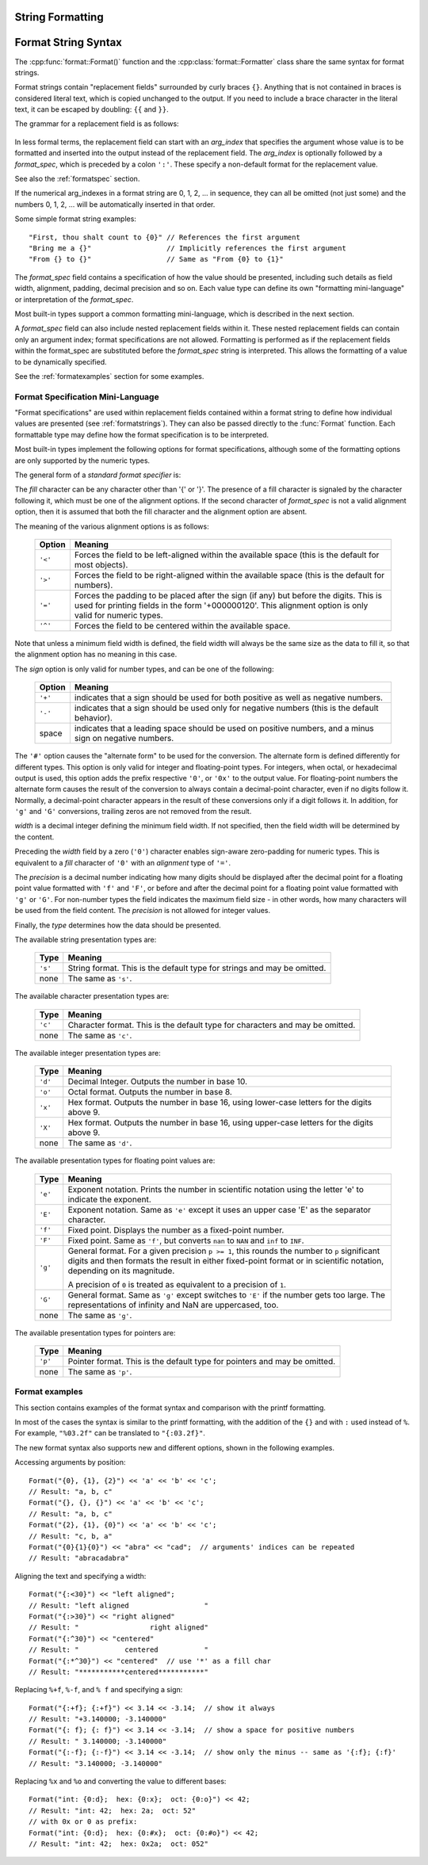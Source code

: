 .. highlight:: c++

.. _string-formatting:

String Formatting
-----------------

.. doxygenfunction:: format::Format(StringRef)

.. doxygenclass:: format::Formatter
   :members:

.. doxygenclass:: format::TempFormatter
   :members:

.. doxygenclass:: format::NoAction
   :members:

.. doxygenclass:: format::StringRef
   :members:

.. ifconfig:: False

   .. class:: Formatter

      In addition, the :class:`Formatter` defines a number of methods that are
      intended to be replaced by subclasses:

      .. method:: parse(format_string)

         Loop over the format_string and return an iterable of tuples
         (*literal_text*, *field_name*, *format_spec*, *conversion*).  This is used
         by :meth:`vformat` to break the string into either literal text, or
         replacement fields.

         The values in the tuple conceptually represent a span of literal text
         followed by a single replacement field.  If there is no literal text
         (which can happen if two replacement fields occur consecutively), then
         *literal_text* will be a zero-length string.  If there is no replacement
         field, then the values of *field_name*, *format_spec* and *conversion*
         will be ``None``.

      .. method:: get_field(field_name, args, kwargs)

         Given *field_name* as returned by :meth:`parse` (see above), convert it to
         an object to be formatted.  Returns a tuple (obj, used_key).  The default
         version takes strings of the form defined in :pep:`3101`, such as
         "0[name]" or "label.title".  *args* and *kwargs* are as passed in to
         :meth:`vformat`.  The return value *used_key* has the same meaning as the
         *key* parameter to :meth:`get_value`.

      .. method:: get_value(key, args, kwargs)

         Retrieve a given field value.  The *key* argument will be either an
         integer or a string.  If it is an integer, it represents the index of the
         positional argument in *args*; if it is a string, then it represents a
         named argument in *kwargs*.

         The *args* parameter is set to the list of positional arguments to
         :meth:`vformat`, and the *kwargs* parameter is set to the dictionary of
         keyword arguments.

         For compound field names, these functions are only called for the first
         component of the field name; Subsequent components are handled through
         normal attribute and indexing operations.

         So for example, the field expression '0.name' would cause
         :meth:`get_value` to be called with a *key* argument of 0.  The ``name``
         attribute will be looked up after :meth:`get_value` returns by calling the
         built-in :func:`getattr` function.

         If the index or keyword refers to an item that does not exist, then an
         :exc:`IndexError` or :exc:`KeyError` should be raised.

      .. method:: check_unused_args(used_args, args, kwargs)

         Implement checking for unused arguments if desired.  The arguments to this
         function is the set of all argument keys that were actually referred to in
         the format string (integers for positional arguments, and strings for
         named arguments), and a reference to the *args* and *kwargs* that was
         passed to vformat.  The set of unused args can be calculated from these
         parameters.  :meth:`check_unused_args` is assumed to raise an exception if
         the check fails.

      .. method:: format_field(value, format_spec)

         :meth:`format_field` simply calls the global :func:`format` built-in.  The
         method is provided so that subclasses can override it.

      .. method:: convert_field(value, conversion)

         Converts the value (returned by :meth:`get_field`) given a conversion type
         (as in the tuple returned by the :meth:`parse` method).  The default
         version understands 's' (str), 'r' (repr) and 'a' (ascii) conversion
         types.


.. _formatstrings:

Format String Syntax
--------------------

The :cpp:func:`format::Format()` function and the :cpp:class:`format::Formatter`
class share the same syntax for format strings.

Format strings contain "replacement fields" surrounded by curly braces ``{}``.
Anything that is not contained in braces is considered literal text, which is
copied unchanged to the output.  If you need to include a brace character in the
literal text, it can be escaped by doubling: ``{{`` and ``}}``.

The grammar for a replacement field is as follows:

   .. productionlist:: sf
      replacement_field: "{" [`arg_index`] [":" `format_spec`] "}"
      arg_index: `integer`

In less formal terms, the replacement field can start with an *arg_index*
that specifies the argument whose value is to be formatted and inserted into
the output instead of the replacement field.
The *arg_index* is optionally followed by a *format_spec*, which is preceded
by a colon ``':'``.  These specify a non-default format for the replacement value.

See also the :ref:`formatspec` section.

If the numerical arg_indexes in a format string are 0, 1, 2, ... in sequence,
they can all be omitted (not just some) and the numbers 0, 1, 2, ... will be
automatically inserted in that order.

Some simple format string examples::

   "First, thou shalt count to {0}" // References the first argument
   "Bring me a {}"                  // Implicitly references the first argument
   "From {} to {}"                  // Same as "From {0} to {1}"

The *format_spec* field contains a specification of how the value should be
presented, including such details as field width, alignment, padding, decimal
precision and so on.  Each value type can define its own "formatting
mini-language" or interpretation of the *format_spec*.

Most built-in types support a common formatting mini-language, which is
described in the next section.

A *format_spec* field can also include nested replacement fields within it.
These nested replacement fields can contain only an argument index;
format specifications are not allowed.  Formatting is performed as if the
replacement fields within the format_spec are substituted before the
*format_spec* string is interpreted.  This allows the formatting of a value
to be dynamically specified.

See the :ref:`formatexamples` section for some examples.


.. _formatspec:

Format Specification Mini-Language
^^^^^^^^^^^^^^^^^^^^^^^^^^^^^^^^^^

"Format specifications" are used within replacement fields contained within a
format string to define how individual values are presented (see
:ref:`formatstrings`).  They can also be passed directly to the
:func:`Format` function.  Each formattable type may define how the format
specification is to be interpreted.

Most built-in types implement the following options for format specifications,
although some of the formatting options are only supported by the numeric types.

The general form of a *standard format specifier* is:

.. productionlist:: sf
   format_spec: [[`fill`]`align`][`sign`]["#"]["0"][`width`]["." `precision`][`type`]
   fill: <a character other than '{' or '}'>
   align: "<" | ">" | "=" | "^"
   sign: "+" | "-" | " "
   width: `integer`
   precision: `integer` | "{" `arg_index` "}"
   type: "c" | "d" | "e" | "E" | "f" | "F" | "g" | "G" | "o" | "p" | s" | "x" | "X"

The *fill* character can be any character other than '{' or '}'.  The presence
of a fill character is signaled by the character following it, which must be
one of the alignment options.  If the second character of *format_spec* is not
a valid alignment option, then it is assumed that both the fill character and
the alignment option are absent.

The meaning of the various alignment options is as follows:

   +---------+----------------------------------------------------------+
   | Option  | Meaning                                                  |
   +=========+==========================================================+
   | ``'<'`` | Forces the field to be left-aligned within the available |
   |         | space (this is the default for most objects).            |
   +---------+----------------------------------------------------------+
   | ``'>'`` | Forces the field to be right-aligned within the          |
   |         | available space (this is the default for numbers).       |
   +---------+----------------------------------------------------------+
   | ``'='`` | Forces the padding to be placed after the sign (if any)  |
   |         | but before the digits.  This is used for printing fields |
   |         | in the form '+000000120'. This alignment option is only  |
   |         | valid for numeric types.                                 |
   +---------+----------------------------------------------------------+
   | ``'^'`` | Forces the field to be centered within the available     |
   |         | space.                                                   |
   +---------+----------------------------------------------------------+

Note that unless a minimum field width is defined, the field width will always
be the same size as the data to fill it, so that the alignment option has no
meaning in this case.

The *sign* option is only valid for number types, and can be one of the
following:

   +---------+----------------------------------------------------------+
   | Option  | Meaning                                                  |
   +=========+==========================================================+
   | ``'+'`` | indicates that a sign should be used for both            |
   |         | positive as well as negative numbers.                    |
   +---------+----------------------------------------------------------+
   | ``'-'`` | indicates that a sign should be used only for negative   |
   |         | numbers (this is the default behavior).                  |
   +---------+----------------------------------------------------------+
   | space   | indicates that a leading space should be used on         |
   |         | positive numbers, and a minus sign on negative numbers.  |
   +---------+----------------------------------------------------------+


The ``'#'`` option causes the "alternate form" to be used for the
conversion.  The alternate form is defined differently for different
types.  This option is only valid for integer and floating-point types.
For integers, when octal, or hexadecimal output
is used, this option adds the prefix respective ``'0'``, or
``'0x'`` to the output value. For floating-point numbers the
alternate form causes the result of the conversion to always contain a
decimal-point character, even if no digits follow it. Normally, a
decimal-point character appears in the result of these conversions
only if a digit follows it. In addition, for ``'g'`` and ``'G'``
conversions, trailing zeros are not removed from the result.

.. ifconfig:: False

   The ``','`` option signals the use of a comma for a thousands separator.
   For a locale aware separator, use the ``'n'`` integer presentation type
   instead.

*width* is a decimal integer defining the minimum field width.  If not
specified, then the field width will be determined by the content.

Preceding the *width* field by a zero (``'0'``) character enables
sign-aware zero-padding for numeric types.  This is equivalent to a *fill*
character of ``'0'`` with an *alignment* type of ``'='``.

The *precision* is a decimal number indicating how many digits should be
displayed after the decimal point for a floating point value formatted with
``'f'`` and ``'F'``, or before and after the decimal point for a floating point
value formatted with ``'g'`` or ``'G'``.  For non-number types the field
indicates the maximum field size - in other words, how many characters will be
used from the field content. The *precision* is not allowed for integer values.

Finally, the *type* determines how the data should be presented.

The available string presentation types are:

   +---------+----------------------------------------------------------+
   | Type    | Meaning                                                  |
   +=========+==========================================================+
   | ``'s'`` | String format. This is the default type for strings and  |
   |         | may be omitted.                                          |
   +---------+----------------------------------------------------------+
   | none    | The same as ``'s'``.                                     |
   +---------+----------------------------------------------------------+

The available character presentation types are:

   +---------+----------------------------------------------------------+
   | Type    | Meaning                                                  |
   +=========+==========================================================+
   | ``'c'`` | Character format. This is the default type for           |
   |         | characters and may be omitted.                           |
   +---------+----------------------------------------------------------+
   | none    | The same as ``'c'``.                                     |
   +---------+----------------------------------------------------------+

The available integer presentation types are:

   +---------+----------------------------------------------------------+
   | Type    | Meaning                                                  |
   +=========+==========================================================+
   | ``'d'`` | Decimal Integer. Outputs the number in base 10.          |
   +---------+----------------------------------------------------------+
   | ``'o'`` | Octal format. Outputs the number in base 8.              |
   +---------+----------------------------------------------------------+
   | ``'x'`` | Hex format. Outputs the number in base 16, using         |
   |         | lower-case letters for the digits above 9.               |
   +---------+----------------------------------------------------------+
   | ``'X'`` | Hex format. Outputs the number in base 16, using         |
   |         | upper-case letters for the digits above 9.               |
   +---------+----------------------------------------------------------+
   | none    | The same as ``'d'``.                                     |
   +---------+----------------------------------------------------------+

The available presentation types for floating point values are:

   +---------+----------------------------------------------------------+
   | Type    | Meaning                                                  |
   +=========+==========================================================+
   | ``'e'`` | Exponent notation. Prints the number in scientific       |
   |         | notation using the letter 'e' to indicate the exponent.  |
   +---------+----------------------------------------------------------+
   | ``'E'`` | Exponent notation. Same as ``'e'`` except it uses an     |
   |         | upper case 'E' as the separator character.               |
   +---------+----------------------------------------------------------+
   | ``'f'`` | Fixed point. Displays the number as a fixed-point        |
   |         | number.                                                  |
   +---------+----------------------------------------------------------+
   | ``'F'`` | Fixed point. Same as ``'f'``, but converts ``nan`` to    |
   |         | ``NAN`` and ``inf`` to ``INF``.                          |
   +---------+----------------------------------------------------------+
   | ``'g'`` | General format.  For a given precision ``p >= 1``,       |
   |         | this rounds the number to ``p`` significant digits and   |
   |         | then formats the result in either fixed-point format     |
   |         | or in scientific notation, depending on its magnitude.   |
   |         |                                                          |
   |         | A precision of ``0`` is treated as equivalent to a       |
   |         | precision of ``1``.                                      |
   +---------+----------------------------------------------------------+
   | ``'G'`` | General format. Same as ``'g'`` except switches to       |
   |         | ``'E'`` if the number gets too large. The                |
   |         | representations of infinity and NaN are uppercased, too. |
   +---------+----------------------------------------------------------+
   | none    | The same as ``'g'``.                                     |
   +---------+----------------------------------------------------------+

.. ifconfig:: False

   +---------+----------------------------------------------------------+
   |         | The precise rules are as follows: suppose that the       |
   |         | result formatted with presentation type ``'e'`` and      |
   |         | precision ``p-1`` would have exponent ``exp``.  Then     |
   |         | if ``-4 <= exp < p``, the number is formatted            |
   |         | with presentation type ``'f'`` and precision             |
   |         | ``p-1-exp``.  Otherwise, the number is formatted         |
   |         | with presentation type ``'e'`` and precision ``p-1``.    |
   |         | In both cases insignificant trailing zeros are removed   |
   |         | from the significand, and the decimal point is also      |
   |         | removed if there are no remaining digits following it.   |
   |         |                                                          |
   |         | Positive and negative infinity, positive and negative    |
   |         | zero, and nans, are formatted as ``inf``, ``-inf``,      |
   |         | ``0``, ``-0`` and ``nan`` respectively, regardless of    |
   |         | the precision.                                           |
   |         |                                                          |
   +---------+----------------------------------------------------------+

The available presentation types for pointers are:

   +---------+----------------------------------------------------------+
   | Type    | Meaning                                                  |
   +=========+==========================================================+
   | ``'p'`` | Pointer format. This is the default type for             |
   |         | pointers and may be omitted.                             |
   +---------+----------------------------------------------------------+
   | none    | The same as ``'p'``.                                     |
   +---------+----------------------------------------------------------+


.. _formatexamples:

Format examples
^^^^^^^^^^^^^^^

This section contains examples of the format syntax and comparison with
the printf formatting.

In most of the cases the syntax is similar to the printf formatting, with the
addition of the ``{}`` and with ``:`` used instead of ``%``.
For example, ``"%03.2f"`` can be translated to ``"{:03.2f}"``.

The new format syntax also supports new and different options, shown in the
following examples.

Accessing arguments by position::

   Format("{0}, {1}, {2}") << 'a' << 'b' << 'c';
   // Result: "a, b, c"
   Format("{}, {}, {}") << 'a' << 'b' << 'c';
   // Result: "a, b, c"
   Format("{2}, {1}, {0}") << 'a' << 'b' << 'c';
   // Result: "c, b, a"
   Format("{0}{1}{0}") << "abra" << "cad";  // arguments' indices can be repeated
   // Result: "abracadabra"

Aligning the text and specifying a width::

   Format("{:<30}") << "left aligned";
   // Result: "left aligned                  "
   Format("{:>30}") << "right aligned"
   // Result: "                 right aligned"
   Format("{:^30}") << "centered"
   // Result: "           centered           "
   Format("{:*^30}") << "centered"  // use '*' as a fill char
   // Result: "***********centered***********"

Replacing ``%+f``, ``%-f``, and ``% f`` and specifying a sign::

   Format("{:+f}; {:+f}") << 3.14 << -3.14;  // show it always
   // Result: "+3.140000; -3.140000"
   Format("{: f}; {: f}") << 3.14 << -3.14;  // show a space for positive numbers
   // Result: " 3.140000; -3.140000"
   Format("{:-f}; {:-f}") << 3.14 << -3.14;  // show only the minus -- same as '{:f}; {:f}'
   // Result: "3.140000; -3.140000"

Replacing ``%x`` and ``%o`` and converting the value to different bases::

   Format("int: {0:d};  hex: {0:x};  oct: {0:o}") << 42;
   // Result: "int: 42;  hex: 2a;  oct: 52"
   // with 0x or 0 as prefix:
   Format("int: {0:d};  hex: {0:#x};  oct: {0:#o}") << 42;
   // Result: "int: 42;  hex: 0x2a;  oct: 052"

.. ifconfig:: False

   Using the comma as a thousands separator::

      Format("{:,}") << 1234567890)
      '1,234,567,890'

   Expressing a percentage::

      >>> points = 19
      >>> total = 22
      Format("Correct answers: {:.2%}") << points/total)
      'Correct answers: 86.36%'

   Using type-specific formatting::

      >>> import datetime
      >>> d = datetime.datetime(2010, 7, 4, 12, 15, 58)
      Format("{:%Y-%m-%d %H:%M:%S}") << d)
      '2010-07-04 12:15:58'

   Nesting arguments and more complex examples::

      >>> for align, text in zip('<^>', ['left', 'center', 'right']):
      ...     '{0:{fill}{align}16}") << text, fill=align, align=align)
      ...
      'left<<<<<<<<<<<<'
      '^^^^^center^^^^^'
      '>>>>>>>>>>>right'
      >>>
      >>> octets = [192, 168, 0, 1]
      Format("{:02X}{:02X}{:02X}{:02X}") << *octets)
      'C0A80001'
      >>> int(_, 16)
      3232235521
      >>>
      >>> width = 5
      >>> for num in range(5,12):
      ...     for base in 'dXob':
      ...         print('{0:{width}{base}}") << num, base=base, width=width), end=' ')
      ...     print()
      ...
          5     5     5   101
          6     6     6   110
          7     7     7   111
          8     8    10  1000
          9     9    11  1001
         10     A    12  1010
         11     B    13  1011

